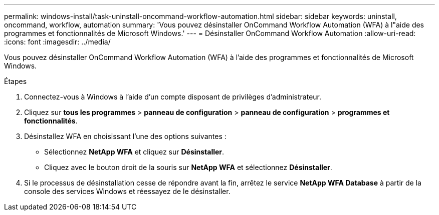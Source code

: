 ---
permalink: windows-install/task-uninstall-oncommand-workflow-automation.html 
sidebar: sidebar 
keywords: uninstall, oncommand, workflow, automation 
summary: 'Vous pouvez désinstaller OnCommand Workflow Automation (WFA) à l"aide des programmes et fonctionnalités de Microsoft Windows.' 
---
= Désinstaller OnCommand Workflow Automation
:allow-uri-read: 
:icons: font
:imagesdir: ../media/


[role="lead"]
Vous pouvez désinstaller OnCommand Workflow Automation (WFA) à l'aide des programmes et fonctionnalités de Microsoft Windows.

.Étapes
. Connectez-vous à Windows à l'aide d'un compte disposant de privilèges d'administrateur.
. Cliquez sur *tous les programmes* > *panneau de configuration* > *panneau de configuration* > *programmes et fonctionnalités*.
. Désinstallez WFA en choisissant l'une des options suivantes :
+
** Sélectionnez *NetApp WFA* et cliquez sur *Désinstaller*.
** Cliquez avec le bouton droit de la souris sur *NetApp WFA* et sélectionnez *Désinstaller*.


. Si le processus de désinstallation cesse de répondre avant la fin, arrêtez le service *NetApp WFA Database* à partir de la console des services Windows et réessayez de le désinstaller.

